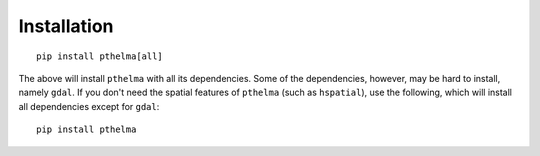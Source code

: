 ============
Installation
============

::

    pip install pthelma[all]

The above will install ``pthelma`` with all its dependencies. Some of
the dependencies, however, may be hard to install, namely ``gdal``. If
you don't need the spatial features of ``pthelma`` (such as
``hspatial``), use the following, which will install all dependencies
except for ``gdal``::

    pip install pthelma
